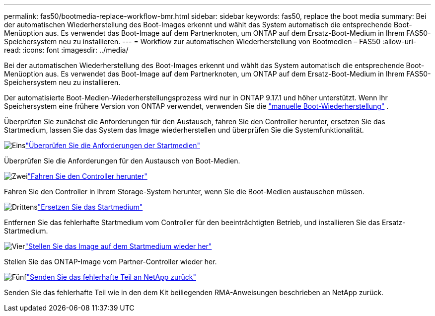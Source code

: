 ---
permalink: fas50/bootmedia-replace-workflow-bmr.html 
sidebar: sidebar 
keywords: fas50, replace the boot media 
summary: Bei der automatischen Wiederherstellung des Boot-Images erkennt und wählt das System automatisch die entsprechende Boot-Menüoption aus. Es verwendet das Boot-Image auf dem Partnerknoten, um ONTAP auf dem Ersatz-Boot-Medium in Ihrem FAS50-Speichersystem neu zu installieren. 
---
= Workflow zur automatischen Wiederherstellung von Bootmedien – FAS50
:allow-uri-read: 
:icons: font
:imagesdir: ../media/


[role="lead"]
Bei der automatischen Wiederherstellung des Boot-Images erkennt und wählt das System automatisch die entsprechende Boot-Menüoption aus. Es verwendet das Boot-Image auf dem Partnerknoten, um ONTAP auf dem Ersatz-Boot-Medium in Ihrem FAS50-Speichersystem neu zu installieren.

Der automatisierte Boot-Medien-Wiederherstellungsprozess wird nur in ONTAP 9.17.1 und höher unterstützt. Wenn Ihr Speichersystem eine frühere Version von ONTAP verwendet, verwenden Sie die link:bootmedia-replace-workflow.html["manuelle Boot-Wiederherstellung"] .

Überprüfen Sie zunächst die Anforderungen für den Austausch, fahren Sie den Controller herunter, ersetzen Sie das Startmedium, lassen Sie das System das Image wiederherstellen und überprüfen Sie die Systemfunktionalität.

.image:https://raw.githubusercontent.com/NetAppDocs/common/main/media/number-1.png["Eins"]link:bootmedia-replace-requirements-bmr.html["Überprüfen Sie die Anforderungen der Startmedien"]
[role="quick-margin-para"]
Überprüfen Sie die Anforderungen für den Austausch von Boot-Medien.

.image:https://raw.githubusercontent.com/NetAppDocs/common/main/media/number-2.png["Zwei"]link:bootmedia-shutdown-bmr.html["Fahren Sie den Controller herunter"]
[role="quick-margin-para"]
Fahren Sie den Controller in Ihrem Storage-System herunter, wenn Sie die Boot-Medien austauschen müssen.

.image:https://raw.githubusercontent.com/NetAppDocs/common/main/media/number-3.png["Drittens"]link:bootmedia-replace-bmr.html["Ersetzen Sie das Startmedium"]
[role="quick-margin-para"]
Entfernen Sie das fehlerhafte Startmedium vom Controller für den beeinträchtigten Betrieb, und installieren Sie das Ersatz-Startmedium.

.image:https://raw.githubusercontent.com/NetAppDocs/common/main/media/number-4.png["Vier"]link:bootmedia-recovery-image-boot-bmr.html["Stellen Sie das Image auf dem Startmedium wieder her"]
[role="quick-margin-para"]
Stellen Sie das ONTAP-Image vom Partner-Controller wieder her.

.image:https://raw.githubusercontent.com/NetAppDocs/common/main/media/number-5.png["Fünf"]link:bootmedia-complete-rma-bmr.html["Senden Sie das fehlerhafte Teil an NetApp zurück"]
[role="quick-margin-para"]
Senden Sie das fehlerhafte Teil wie in den dem Kit beiliegenden RMA-Anweisungen beschrieben an NetApp zurück.
